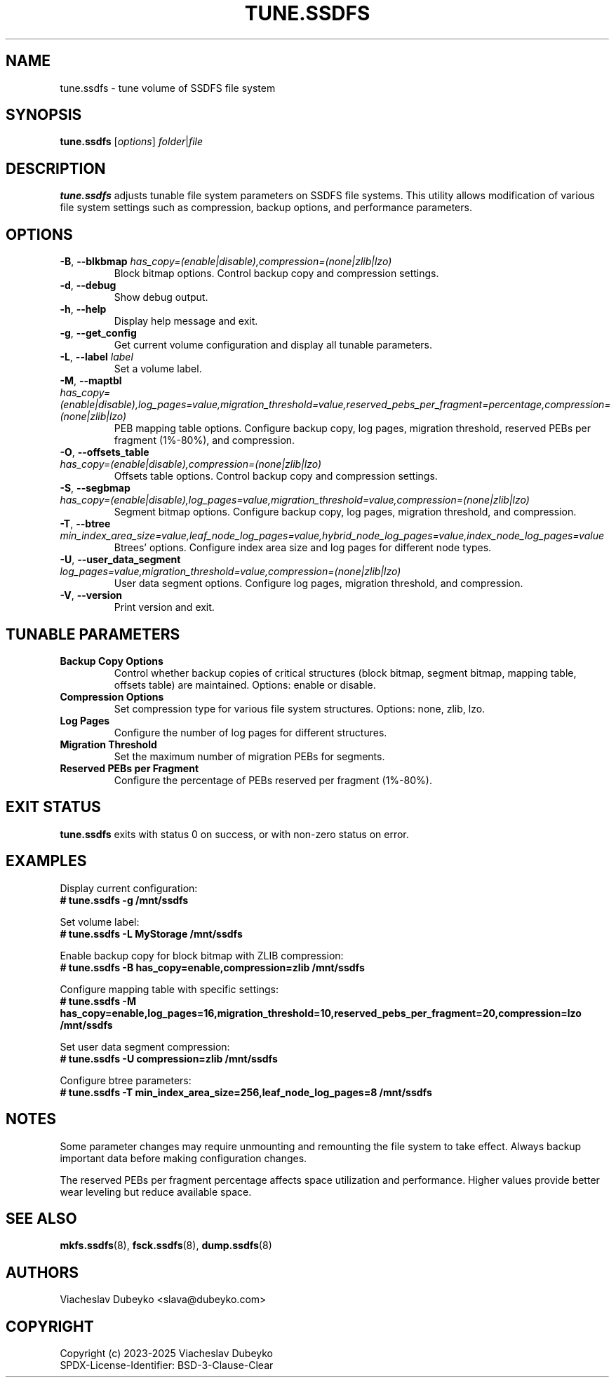 .TH TUNE.SSDFS 8 "2025-08-30" "ssdfs-utils" "System Administration Commands"
.SH NAME
tune.ssdfs \- tune volume of SSDFS file system
.SH SYNOPSIS
.B tune.ssdfs
.RI [ options ]
.IR folder | file
.SH DESCRIPTION
.B tune.ssdfs
adjusts tunable file system parameters on SSDFS file systems.
This utility allows modification of various file system settings
such as compression, backup options, and performance parameters.
.SH OPTIONS
.TP
.BR \-B ", " \-\-blkbmap " " \fIhas_copy=(enable|disable),compression=(none|zlib|lzo)\fR
Block bitmap options. Control backup copy and compression settings.
.TP
.BR \-d ", " \-\-debug
Show debug output.
.TP
.BR \-h ", " \-\-help
Display help message and exit.
.TP
.BR \-g ", " \-\-get_config
Get current volume configuration and display all tunable parameters.
.TP
.BR \-L ", " \-\-label " " \fIlabel\fR
Set a volume label.
.TP
.BR \-M ", " \-\-maptbl " " \fIhas_copy=(enable|disable),log_pages=value,migration_threshold=value,reserved_pebs_per_fragment=percentage,compression=(none|zlib|lzo)\fR
PEB mapping table options. Configure backup copy, log pages, migration threshold,
reserved PEBs per fragment (1%-80%), and compression.
.TP
.BR \-O ", " \-\-offsets_table " " \fIhas_copy=(enable|disable),compression=(none|zlib|lzo)\fR
Offsets table options. Control backup copy and compression settings.
.TP
.BR \-S ", " \-\-segbmap " " \fIhas_copy=(enable|disable),log_pages=value,migration_threshold=value,compression=(none|zlib|lzo)\fR
Segment bitmap options. Configure backup copy, log pages, migration threshold, and compression.
.TP
.BR \-T ", " \-\-btree " " \fImin_index_area_size=value,leaf_node_log_pages=value,hybrid_node_log_pages=value,index_node_log_pages=value\fR
Btrees' options. Configure index area size and log pages for different node types.
.TP
.BR \-U ", " \-\-user_data_segment " " \fIlog_pages=value,migration_threshold=value,compression=(none|zlib|lzo)\fR
User data segment options. Configure log pages, migration threshold, and compression.
.TP
.BR \-V ", " \-\-version
Print version and exit.
.SH TUNABLE PARAMETERS
.TP
.B Backup Copy Options
Control whether backup copies of critical structures (block bitmap, segment bitmap,
mapping table, offsets table) are maintained. Options: enable or disable.
.TP
.B Compression Options
Set compression type for various file system structures. Options: none, zlib, lzo.
.TP
.B Log Pages
Configure the number of log pages for different structures.
.TP
.B Migration Threshold
Set the maximum number of migration PEBs for segments.
.TP
.B Reserved PEBs per Fragment
Configure the percentage of PEBs reserved per fragment (1%-80%).
.SH EXIT STATUS
.B tune.ssdfs
exits with status 0 on success, or with non-zero status on error.
.SH EXAMPLES
Display current configuration:
.br
.B # tune.ssdfs -g /mnt/ssdfs

Set volume label:
.br
.B # tune.ssdfs -L "MyStorage" /mnt/ssdfs

Enable backup copy for block bitmap with ZLIB compression:
.br
.B # tune.ssdfs -B has_copy=enable,compression=zlib /mnt/ssdfs

Configure mapping table with specific settings:
.br
.B # tune.ssdfs -M has_copy=enable,log_pages=16,migration_threshold=10,reserved_pebs_per_fragment=20,compression=lzo /mnt/ssdfs

Set user data segment compression:
.br
.B # tune.ssdfs -U compression=zlib /mnt/ssdfs

Configure btree parameters:
.br
.B # tune.ssdfs -T min_index_area_size=256,leaf_node_log_pages=8 /mnt/ssdfs
.SH NOTES
Some parameter changes may require unmounting and remounting the file system
to take effect. Always backup important data before making configuration changes.

The reserved PEBs per fragment percentage affects space utilization and
performance. Higher values provide better wear leveling but reduce available space.
.SH SEE ALSO
.BR mkfs.ssdfs (8),
.BR fsck.ssdfs (8),
.BR dump.ssdfs (8)
.SH AUTHORS
Viacheslav Dubeyko <slava@dubeyko.com>
.SH COPYRIGHT
Copyright (c) 2023-2025 Viacheslav Dubeyko
.br
SPDX-License-Identifier: BSD-3-Clause-Clear